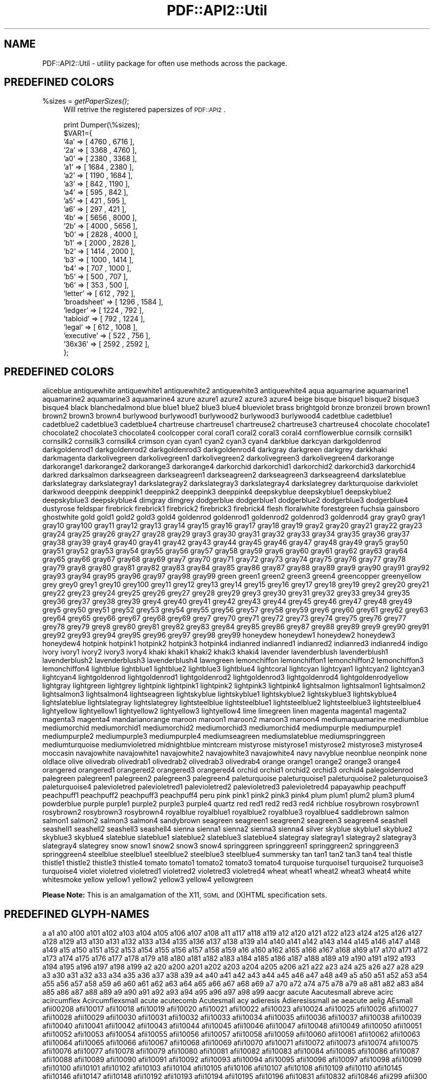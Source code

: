 .\" Automatically generated by Pod::Man v1.37, Pod::Parser v1.3
.\"
.\" Standard preamble:
.\" ========================================================================
.de Sh \" Subsection heading
.br
.if t .Sp
.ne 5
.PP
\fB\\$1\fR
.PP
..
.de Sp \" Vertical space (when we can't use .PP)
.if t .sp .5v
.if n .sp
..
.de Vb \" Begin verbatim text
.ft CW
.nf
.ne \\$1
..
.de Ve \" End verbatim text
.ft R
.fi
..
.\" Set up some character translations and predefined strings.  \*(-- will
.\" give an unbreakable dash, \*(PI will give pi, \*(L" will give a left
.\" double quote, and \*(R" will give a right double quote.  | will give a
.\" real vertical bar.  \*(C+ will give a nicer C++.  Capital omega is used to
.\" do unbreakable dashes and therefore won't be available.  \*(C` and \*(C'
.\" expand to `' in nroff, nothing in troff, for use with C<>.
.tr \(*W-|\(bv\*(Tr
.ds C+ C\v'-.1v'\h'-1p'\s-2+\h'-1p'+\s0\v'.1v'\h'-1p'
.ie n \{\
.    ds -- \(*W-
.    ds PI pi
.    if (\n(.H=4u)&(1m=24u) .ds -- \(*W\h'-12u'\(*W\h'-12u'-\" diablo 10 pitch
.    if (\n(.H=4u)&(1m=20u) .ds -- \(*W\h'-12u'\(*W\h'-8u'-\"  diablo 12 pitch
.    ds L" ""
.    ds R" ""
.    ds C` ""
.    ds C' ""
'br\}
.el\{\
.    ds -- \|\(em\|
.    ds PI \(*p
.    ds L" ``
.    ds R" ''
'br\}
.\"
.\" If the F register is turned on, we'll generate index entries on stderr for
.\" titles (.TH), headers (.SH), subsections (.Sh), items (.Ip), and index
.\" entries marked with X<> in POD.  Of course, you'll have to process the
.\" output yourself in some meaningful fashion.
.if \nF \{\
.    de IX
.    tm Index:\\$1\t\\n%\t"\\$2"
..
.    nr % 0
.    rr F
.\}
.\"
.\" For nroff, turn off justification.  Always turn off hyphenation; it makes
.\" way too many mistakes in technical documents.
.hy 0
.if n .na
.\"
.\" Accent mark definitions (@(#)ms.acc 1.5 88/02/08 SMI; from UCB 4.2).
.\" Fear.  Run.  Save yourself.  No user-serviceable parts.
.    \" fudge factors for nroff and troff
.if n \{\
.    ds #H 0
.    ds #V .8m
.    ds #F .3m
.    ds #[ \f1
.    ds #] \fP
.\}
.if t \{\
.    ds #H ((1u-(\\\\n(.fu%2u))*.13m)
.    ds #V .6m
.    ds #F 0
.    ds #[ \&
.    ds #] \&
.\}
.    \" simple accents for nroff and troff
.if n \{\
.    ds ' \&
.    ds ` \&
.    ds ^ \&
.    ds , \&
.    ds ~ ~
.    ds /
.\}
.if t \{\
.    ds ' \\k:\h'-(\\n(.wu*8/10-\*(#H)'\'\h"|\\n:u"
.    ds ` \\k:\h'-(\\n(.wu*8/10-\*(#H)'\`\h'|\\n:u'
.    ds ^ \\k:\h'-(\\n(.wu*10/11-\*(#H)'^\h'|\\n:u'
.    ds , \\k:\h'-(\\n(.wu*8/10)',\h'|\\n:u'
.    ds ~ \\k:\h'-(\\n(.wu-\*(#H-.1m)'~\h'|\\n:u'
.    ds / \\k:\h'-(\\n(.wu*8/10-\*(#H)'\z\(sl\h'|\\n:u'
.\}
.    \" troff and (daisy-wheel) nroff accents
.ds : \\k:\h'-(\\n(.wu*8/10-\*(#H+.1m+\*(#F)'\v'-\*(#V'\z.\h'.2m+\*(#F'.\h'|\\n:u'\v'\*(#V'
.ds 8 \h'\*(#H'\(*b\h'-\*(#H'
.ds o \\k:\h'-(\\n(.wu+\w'\(de'u-\*(#H)/2u'\v'-.3n'\*(#[\z\(de\v'.3n'\h'|\\n:u'\*(#]
.ds d- \h'\*(#H'\(pd\h'-\w'~'u'\v'-.25m'\f2\(hy\fP\v'.25m'\h'-\*(#H'
.ds D- D\\k:\h'-\w'D'u'\v'-.11m'\z\(hy\v'.11m'\h'|\\n:u'
.ds th \*(#[\v'.3m'\s+1I\s-1\v'-.3m'\h'-(\w'I'u*2/3)'\s-1o\s+1\*(#]
.ds Th \*(#[\s+2I\s-2\h'-\w'I'u*3/5'\v'-.3m'o\v'.3m'\*(#]
.ds ae a\h'-(\w'a'u*4/10)'e
.ds Ae A\h'-(\w'A'u*4/10)'E
.    \" corrections for vroff
.if v .ds ~ \\k:\h'-(\\n(.wu*9/10-\*(#H)'\s-2\u~\d\s+2\h'|\\n:u'
.if v .ds ^ \\k:\h'-(\\n(.wu*10/11-\*(#H)'\v'-.4m'^\v'.4m'\h'|\\n:u'
.    \" for low resolution devices (crt and lpr)
.if \n(.H>23 .if \n(.V>19 \
\{\
.    ds : e
.    ds 8 ss
.    ds o a
.    ds d- d\h'-1'\(ga
.    ds D- D\h'-1'\(hy
.    ds th \o'bp'
.    ds Th \o'LP'
.    ds ae ae
.    ds Ae AE
.\}
.rm #[ #] #H #V #F C
.\" ========================================================================
.\"
.IX Title "PDF::API2::Util 3"
.TH PDF::API2::Util 3 "2014-04-08" "perl v5.8.7" "User Contributed Perl Documentation"
.SH "NAME"
PDF::API2::Util \- utility package for often use methods across the package.
.SH "PREDEFINED COLORS"
.IX Header "PREDEFINED COLORS"
.IP "%sizes = \fIgetPaperSizes()\fR;" 4
.IX Item "%sizes = getPaperSizes();"
Will retrive the registered papersizes of \s-1PDF::API2\s0.
.Sp
.Vb 28
\&    print Dumper(\e%sizes);
\&    $VAR1={
\&        '4a'        =>  [ 4760  , 6716  ],
\&        '2a'        =>  [ 3368  , 4760  ],
\&        'a0'        =>  [ 2380  , 3368  ],
\&        'a1'        =>  [ 1684  , 2380  ],
\&        'a2'        =>  [ 1190  , 1684  ],
\&        'a3'        =>  [ 842   , 1190  ],
\&        'a4'        =>  [ 595   , 842   ],
\&        'a5'        =>  [ 421   , 595   ],
\&        'a6'        =>  [ 297   , 421   ],
\&        '4b'        =>  [ 5656  , 8000  ],
\&        '2b'        =>  [ 4000  , 5656  ],
\&        'b0'        =>  [ 2828  , 4000  ],
\&        'b1'        =>  [ 2000  , 2828  ],
\&        'b2'        =>  [ 1414  , 2000  ],
\&        'b3'        =>  [ 1000  , 1414  ],
\&        'b4'        =>  [ 707   , 1000  ],
\&        'b5'        =>  [ 500   , 707   ],
\&        'b6'        =>  [ 353   , 500   ],
\&        'letter'    =>  [ 612   , 792   ],
\&        'broadsheet'    =>  [ 1296  , 1584  ],
\&        'ledger'    =>  [ 1224  , 792   ],
\&        'tabloid'   =>  [ 792   , 1224  ],
\&        'legal'     =>  [ 612   , 1008  ],
\&        'executive' =>  [ 522   , 756   ],
\&        '36x36'     =>  [ 2592  , 2592  ],
\&    };
.Ve
.SH "PREDEFINED COLORS"
.IX Header "PREDEFINED COLORS"
aliceblue antiquewhite antiquewhite1 antiquewhite2 antiquewhite3 antiquewhite4 aqua aquamarine
aquamarine1 aquamarine2 aquamarine3 aquamarine4 azure azure1 azure2 azure3 azure4 beige bisque bisque1
bisque2 bisque3 bisque4 black blanchedalmond blue blue1 blue2 blue3 blue4 blueviolet brass brightgold
bronze bronzeii brown brown1 brown2 brown3 brown4 burlywood burlywood1 burlywood2 burlywood3 burlywood4
cadetblue cadetblue1 cadetblue2 cadetblue3 cadetblue4 chartreuse chartreuse1 chartreuse2 chartreuse3
chartreuse4 chocolate chocolate1 chocolate2 chocolate3 chocolate4 coolcopper coral coral1 coral2 coral3
coral4 cornflowerblue cornsilk cornsilk1 cornsilk2 cornsilk3 cornsilk4 crimson cyan cyan1 cyan2 cyan3
cyan4 darkblue darkcyan darkgoldenrod darkgoldenrod1 darkgoldenrod2 darkgoldenrod3 darkgoldenrod4
darkgray darkgreen darkgrey darkkhaki darkmagenta darkolivegreen darkolivegreen1 darkolivegreen2
darkolivegreen3 darkolivegreen4 darkorange darkorange1 darkorange2 darkorange3 darkorange4 darkorchid
darkorchid1 darkorchid2 darkorchid3 darkorchid4 darkred darksalmon darkseagreen darkseagreen1
darkseagreen2 darkseagreen3 darkseagreen4 darkslateblue darkslategray darkslategray1 darkslategray2
darkslategray3 darkslategray4 darkslategrey darkturquoise darkviolet darkwood deeppink deeppink1
deeppink2 deeppink3 deeppink4 deepskyblue deepskyblue1 deepskyblue2 deepskyblue3 deepskyblue4 dimgray
dimgrey dodgerblue dodgerblue1 dodgerblue2 dodgerblue3 dodgerblue4 dustyrose feldspar firebrick
firebrick1 firebrick2 firebrick3 firebrick4 flesh floralwhite forestgreen fuchsia gainsboro ghostwhite
gold gold1 gold2 gold3 gold4 goldenrod goldenrod1 goldenrod2 goldenrod3 goldenrod4 gray gray0 gray1
gray10 gray100 gray11 gray12 gray13 gray14 gray15 gray16 gray17 gray18 gray19 gray2 gray20 gray21
gray22 gray23 gray24 gray25 gray26 gray27 gray28 gray29 gray3 gray30 gray31 gray32 gray33 gray34 gray35
gray36 gray37 gray38 gray39 gray4 gray40 gray41 gray42 gray43 gray44 gray45 gray46 gray47 gray48 gray49
gray5 gray50 gray51 gray52 gray53 gray54 gray55 gray56 gray57 gray58 gray59 gray6 gray60 gray61 gray62
gray63 gray64 gray65 gray66 gray67 gray68 gray69 gray7 gray70 gray71 gray72 gray73 gray74 gray75 gray76
gray77 gray78 gray79 gray8 gray80 gray81 gray82 gray83 gray84 gray85 gray86 gray87 gray88 gray89 gray9
gray90 gray91 gray92 gray93 gray94 gray95 gray96 gray97 gray98 gray99 green green1 green2 green3 green4
greencopper greenyellow grey grey0 grey1 grey10 grey100 grey11 grey12 grey13 grey14 grey15 grey16
grey17 grey18 grey19 grey2 grey20 grey21 grey22 grey23 grey24 grey25 grey26 grey27 grey28 grey29 grey3
grey30 grey31 grey32 grey33 grey34 grey35 grey36 grey37 grey38 grey39 grey4 grey40 grey41 grey42 grey43
grey44 grey45 grey46 grey47 grey48 grey49 grey5 grey50 grey51 grey52 grey53 grey54 grey55 grey56 grey57
grey58 grey59 grey6 grey60 grey61 grey62 grey63 grey64 grey65 grey66 grey67 grey68 grey69 grey7 grey70
grey71 grey72 grey73 grey74 grey75 grey76 grey77 grey78 grey79 grey8 grey80 grey81 grey82 grey83 grey84
grey85 grey86 grey87 grey88 grey89 grey9 grey90 grey91 grey92 grey93 grey94 grey95 grey96 grey97 grey98
grey99 honeydew honeydew1 honeydew2 honeydew3 honeydew4 hotpink hotpink1 hotpink2 hotpink3 hotpink4
indianred indianred1 indianred2 indianred3 indianred4 indigo ivory ivory1 ivory2 ivory3 ivory4 khaki
khaki1 khaki2 khaki3 khaki4 lavender lavenderblush lavenderblush1 lavenderblush2 lavenderblush3
lavenderblush4 lawngreen lemonchiffon lemonchiffon1 lemonchiffon2 lemonchiffon3 lemonchiffon4 lightblue
lightblue1 lightblue2 lightblue3 lightblue4 lightcoral lightcyan lightcyan1 lightcyan2 lightcyan3
lightcyan4 lightgoldenrod lightgoldenrod1 lightgoldenrod2 lightgoldenrod3 lightgoldenrod4
lightgoldenrodyellow lightgray lightgreen lightgrey lightpink lightpink1 lightpink2 lightpink3
lightpink4 lightsalmon lightsalmon1 lightsalmon2 lightsalmon3 lightsalmon4 lightseagreen lightskyblue
lightskyblue1 lightskyblue2 lightskyblue3 lightskyblue4 lightslateblue lightslategray lightslategrey
lightsteelblue lightsteelblue1 lightsteelblue2 lightsteelblue3 lightsteelblue4 lightyellow lightyellow1
lightyellow2 lightyellow3 lightyellow4 lime limegreen linen magenta magenta1 magenta2 magenta3 magenta4
mandarianorange maroon maroon1 maroon2 maroon3 maroon4 mediumaquamarine mediumblue mediumorchid
mediumorchid1 mediumorchid2 mediumorchid3 mediumorchid4 mediumpurple mediumpurple1 mediumpurple2
mediumpurple3 mediumpurple4 mediumseagreen mediumslateblue mediumspringgreen mediumturquoise
mediumvioletred midnightblue mintcream mistyrose mistyrose1 mistyrose2 mistyrose3 mistyrose4 moccasin
navajowhite navajowhite1 navajowhite2 navajowhite3 navajowhite4 navy navyblue neonblue neonpink none
oldlace olive olivedrab olivedrab1 olivedrab2 olivedrab3 olivedrab4 orange orange1 orange2 orange3
orange4 orangered orangered1 orangered2 orangered3 orangered4 orchid orchid1 orchid2 orchid3 orchid4
palegoldenrod palegreen palegreen1 palegreen2 palegreen3 palegreen4 paleturquoise paleturquoise1
paleturquoise2 paleturquoise3 paleturquoise4 palevioletred palevioletred1 palevioletred2 palevioletred3
palevioletred4 papayawhip peachpuff peachpuff1 peachpuff2 peachpuff3 peachpuff4 peru pink pink1 pink2
pink3 pink4 plum plum1 plum2 plum3 plum4 powderblue purple purple1 purple2 purple3 purple4 quartz red
red1 red2 red3 red4 richblue rosybrown rosybrown1 rosybrown2 rosybrown3 rosybrown4 royalblue royalblue1
royalblue2 royalblue3 royalblue4 saddlebrown salmon salmon1 salmon2 salmon3 salmon4 sandybrown seagreen
seagreen1 seagreen2 seagreen3 seagreen4 seashell seashell1 seashell2 seashell3 seashell4 sienna sienna1
sienna2 sienna3 sienna4 silver skyblue skyblue1 skyblue2 skyblue3 skyblue4 slateblue slateblue1
slateblue2 slateblue3 slateblue4 slategray slategray1 slategray2 slategray3 slategray4 slategrey snow
snow1 snow2 snow3 snow4 springgreen springgreen1 springgreen2 springgreen3 springgreen4 steelblue
steelblue1 steelblue2 steelblue3 steelblue4 summersky tan tan1 tan2 tan3 tan4 teal thistle thistle1
thistle2 thistle3 thistle4 tomato tomato1 tomato2 tomato3 tomato4 turquoise turquoise1 turquoise2
turquoise3 turquoise4 violet violetred violetred1 violetred2 violetred3 violetred4 wheat wheat1 wheat2
wheat3 wheat4 white whitesmoke yellow yellow1 yellow2 yellow3 yellow4 yellowgreen
.PP
\&\fBPlease Note:\fR This is an amalgamation of the X11, \s-1SGML\s0 and (X)HTML specification sets.
.SH "PREDEFINED GLYPH-NAMES"
.IX Header "PREDEFINED GLYPH-NAMES"
a a1 a10 a100 a101 a102 a103 a104 a105 a106 a107 a108 a11 a117 a118 a119 a12 a120 a121 a122 a123 a124
a125 a126 a127 a128 a129 a13 a130 a131 a132 a133 a134 a135 a136 a137 a138 a139 a14 a140 a141 a142 a143
a144 a145 a146 a147 a148 a149 a15 a150 a151 a152 a153 a154 a155 a156 a157 a158 a159 a16 a160 a162 a165
a166 a167 a168 a169 a17 a170 a171 a172 a173 a174 a175 a176 a177 a178 a179 a18 a180 a181 a182 a183 a184
a185 a186 a187 a188 a189 a19 a190 a191 a192 a193 a194 a195 a196 a197 a198 a199 a2 a20 a200 a201 a202 a203
a204 a205 a206 a21 a22 a23 a24 a25 a26 a27 a28 a29 a3 a30 a31 a32 a33 a34 a35 a36 a37 a38 a39 a4 a40 a41
a42 a43 a44 a45 a46 a47 a48 a49 a5 a50 a51 a52 a53 a54 a55 a56 a57 a58 a59 a6 a60 a61 a62 a63 a64 a65 a66
a67 a68 a69 a7 a70 a72 a74 a75 a78 a79 a8 a81 a82 a83 a84 a85 a86 a87 a88 a89 a9 a90 a91 a92 a93 a94 a95
a96 a97 a98 a99 aacgr aacute Aacutesmall abreve acirc acircumflex Acircumflexsmall acute acutecomb
Acutesmall acy adieresis Adieresissmall ae aeacute aelig AEsmall afii00208 afii10017 afii10018 afii10019
afii10020 afii10021 afii10022 afii10023 afii10024 afii10025 afii10026 afii10027 afii10028 afii10029
afii10030 afii10031 afii10032 afii10033 afii10034 afii10035 afii10036 afii10037 afii10038 afii10039
afii10040 afii10041 afii10042 afii10043 afii10044 afii10045 afii10046 afii10047 afii10048 afii10049
afii10050 afii10051 afii10052 afii10053 afii10054 afii10055 afii10056 afii10057 afii10058 afii10059
afii10060 afii10061 afii10062 afii10063 afii10064 afii10065 afii10066 afii10067 afii10068 afii10069
afii10070 afii10071 afii10072 afii10073 afii10074 afii10075 afii10076 afii10077 afii10078 afii10079
afii10080 afii10081 afii10082 afii10083 afii10084 afii10085 afii10086 afii10087 afii10088 afii10089
afii10090 afii10091 afii10092 afii10093 afii10094 afii10095 afii10096 afii10097 afii10098 afii10099
afii10100 afii10101 afii10102 afii10103 afii10104 afii10105 afii10106 afii10107 afii10108 afii10109
afii10110 afii10145 afii10146 afii10147 afii10148 afii10192 afii10193 afii10194 afii10195 afii10196
afii10831 afii10832 afii10846 afii299 afii300 afii301 afii57381 afii57388 afii57392 afii57393 afii57394
afii57395 afii57396 afii57397 afii57398 afii57399 afii57400 afii57401 afii57403 afii57407 afii57409
afii57410 afii57411 afii57412 afii57413 afii57414 afii57415 afii57416 afii57417 afii57418 afii57419
afii57420 afii57421 afii57422 afii57423 afii57424 afii57425 afii57426 afii57427 afii57428 afii57429
afii57430 afii57431 afii57432 afii57433 afii57434 afii57440 afii57441 afii57442 afii57443 afii57444
afii57445 afii57446 afii57448 afii57449 afii57450 afii57451 afii57452 afii57453 afii57454 afii57455
afii57456 afii57457 afii57458 afii57470 afii57505 afii57506 afii57507 afii57508 afii57509 afii57511
afii57512 afii57513 afii57514 afii57519 afii57534 afii57636 afii57645 afii57658 afii57664 afii57665
afii57666 afii57667 afii57668 afii57669 afii57670 afii57671 afii57672 afii57673 afii57674 afii57675
afii57676 afii57677 afii57678 afii57679 afii57680 afii57681 afii57682 afii57683 afii57684 afii57685
afii57686 afii57687 afii57688 afii57689 afii57690 afii57694 afii57695 afii57700 afii57705 afii57716
afii57717 afii57718 afii57723 afii57793 afii57794 afii57795 afii57796 afii57797 afii57798 afii57799
afii57800 afii57801 afii57802 afii57803 afii57804 afii57806 afii57807 afii57839 afii57841 afii57842
afii57929 afii61248 afii61289 afii61352 afii61573 afii61574 afii61575 afii61664 afii63167 afii64937 agr
agrave Agravesmall airplane alefsym aleph alpha alphatonos amacr amacron amalg amp ampersand ampersandit
ampersanditlc ampersandsmall and ang ang90 angle angleleft angleright angmsd angsph angst anoteleia aogon
aogonek ap ape apos approxequal aquarius aries aring aringacute Aringsmall arrowboth arrowdblboth
arrowdbldown arrowdblleft arrowdblright arrowdblup arrowdown arrowdwnleft1 arrowdwnrt1 arrowhorizex
arrowleft arrowleftdwn1 arrowleftup1 arrowright arrowrtdwn1 arrowrtup1 arrowup arrowupdn arrowupdnbse
arrowupleft1 arrowuprt1 arrowvertex asciicircum asciitilde Asmall ast asterisk asteriskmath asuperior
asymp at atilde Atildesmall auml b backslash ballpoint bar barb2down barb2left barb2ne barb2nw barb2right
barb2se barb2sw barb2up barb4down barb4left barb4ne barb4nw barb4right barb4se barb4sw barb4up barwed
bcong bcy bdash1 bdash2 bdown bdquo becaus bell bepsi bernou beta beth bgr blank bleft bleftright blk12
blk14 blk34 block bne bnw bomb book bottom bowtie box2 box3 box4 boxcheckbld boxdl boxdr boxh boxhd boxhu
boxshadowdwn boxshadowup boxul boxur boxv boxvh boxvl boxvr boxxmarkbld bprime braceex braceleft
braceleftbt braceleftmid bracelefttp braceright bracerightbt bracerightmid bracerighttp bracketleft
bracketleftbt bracketleftex bracketlefttp bracketright bracketrightbt bracketrightex bracketrighttp breve
Brevesmall bright brokenbar brvbar bse bsim bsime Bsmall bsol bsuperior bsw budleafne budleafnw budleafse
budleafsw bull bullet bump bumpe bup bupdown c cacute cancer candle cap capricorn caret caron Caronsmall
carriagereturn ccaron ccedil ccedilla Ccedillasmall ccirc ccircumflex cdot cdotaccent cedil cedilla
Cedillasmall cent centinferior centoldstyle centsuperior chcy check checkbld chi cir circ circle circle2
circle4 circle6 circledown circleleft circlemultiply circleplus circleright circleshadowdwn
circleshadowup circlestar circleup circumflex Circumflexsmall cire clear club clubs colon colone
colonmonetary comma commaaccent commainferior command commasuperior commat comp compfn cong congruent
conint coprod copy copyright copyrightsans copyrightserif copysr crarr crescentstar cross crossceltic
crossmaltese crossoutline crossshadow crosstar2 Csmall cuepr cuesc cularr cup cupre curarr curren
currency cuspopen cuspopen1 cuvee cuwed cyrbreve cyrflex d dagger daggerdbl daleth darr darr2 dash dashv
dblac dblgrave dcaron dcroat dcy deg degree deleteleft deleteright delta dgr dharl dharr diam diamond
diams die dieresis dieresisacute dieresisgrave Dieresissmall dieresistonos divide divonx djcy dkshade
dlarr dlcorn dlcrop dnblock dodecastar3 dollar dollarinferior dollaroldstyle dollarsuperior dong dot
dotaccent Dotaccentsmall dotbelowcomb DotDot dotlessi dotlessj dotmath drarr drcorn drcrop droplet dscy
Dsmall dstrok dsuperior dtri dtrif dzcy e eacgr eacute Eacutesmall ebreve ecaron ecir ecirc ecircumflex
Ecircumflexsmall ecolon ecy edieresis Edieresissmall edot edotaccent eeacgr eegr efDot egr egrave
Egravesmall egs eight eightinferior eightoclock eightoldstyle eightsans eightsansinv eightsuperior
element elevenoclock ell ellipsis els emacr emacron emdash empty emptyset emsp emsp13 emsp14 endash eng
ensp envelopeback envelopefront eogon eogonek epsi epsilon epsilontonos epsis equal equals equiv
equivalence erDot escape esdot Esmall estimated esuperior eta etatonos eth Ethsmall euml euro excl exclam
exclamdbl exclamdown exclamdownsmall exclamsmall exist existential f fcy female ff ffi ffl fi figuredash
filecabinet filetalltext filetalltext1 filetalltext3 filledbox filledrect five fiveeighths fiveinferior
fiveoclock fiveoldstyle fivesans fivesansinv fivesuperior fl flag flat floppy3 floppy5 florin fnof folder
folderopen forall fork four fourinferior fouroclock fouroldstyle foursans foursansinv foursuperior frac12
frac13 frac14 frac15 frac16 frac18 frac23 frac25 frac34 frac35 frac38 frac45 frac56 frac58 frac78
fraction franc frasl frown frownface Fsmall g gamma gammad gbreve gcaron gcedil gcirc gcircumflex
gcommaaccent gcy gdot gdotaccent ge gel gemini germandbls ges Gg ggr gimel gjcy gl gnE gnsim gradient
grave gravecomb Gravesmall greater greaterequal gsdot gsim Gsmall gt guillemotleft guillemotright
guilsinglleft guilsinglright gvnE h H18533 H18543 H18551 H22073 hairsp hamilt handhalt handok handptdwn
handptleft handptright handptup handv handwrite handwriteleft hardcy harddisk harr harrw hbar hcirc
hcircumflex head2down head2left head2right head2up heart hearts hellip hexstar2 hookabovecomb horbar
hourglass house Hsmall hstrok hungarumlaut Hungarumlautsmall hybull hyphen hypheninferior hyphensuperior
i iacgr iacute Iacutesmall ibreve icirc icircumflex Icircumflexsmall icy idiagr idieresis Idieresissmall
idigr Idot Idotaccent iecy iexcl iff Ifraktur igr igrave Igravesmall ij ijlig imacr imacron image incare
infin infinity inodot int intcal integral integralbt integralex integraltp intersection invbullet
invcircle invsmileface iocy iogon iogonek iota iotadieresis iotadieresistonos iotatonos iquest isin
Ismall isuperior itilde iukcy iuml j jcirc jcircumflex jcy jsercy Jsmall jukcy k kappa kappav kcedil
kcommaaccent kcy keyboard kgr kgreen kgreenlandic khcy khgr kjcy Ksmall l lAarr lacute lagran lambda lang
laquo larr larr2 larrhk larrlp larrtl lcaron lcedil lceil lcommaaccent lcub lcy ldot ldquo ldquor le
leafccwne leafccwnw leafccwse leafccwsw leafne leafnw leafse leafsw leg leo les less lessequal lfblock
lfloor lg lgr lhard lharu lhblk libra lira ljcy ll lmidot lnE lnsim logicaland logicalnot logicalor longs
lowast lowbar loz lozenge lozenge4 lozenge6 lozf lpar lrarr2 lrhar2 lsaquo lsh lsim lslash Lslashsmall
Lsmall lsqb lsquo lsquor lstrok lsuperior lt lthree ltimes ltri ltrie ltrif ltshade lvnE m macr macron
Macronsmall mailboxflagdwn mailboxflagup mailbxopnflgdwn mailbxopnflgup male malt map marker mcy mdash
mgr micro mid middot minus minusb minute mldr mnplus models mouse2button Msmall msuperior mu multiply
mumap musicalnote musicalnotedbl n nabla nacute nap napos napostrophe natur nbsp ncaron ncedil
ncommaaccent ncong ncy ndash ne nearr nequiv neutralface nexist nge nges ngr ngt nharr ni nine
nineinferior nineoclock nineoldstyle ninesans ninesansinv ninesuperior njcy nlarr nldr nle nles nlt nltri
nltrie nmid not notelement notequal notin notsubset npar npr npre nrarr nrtri nrtrie nsc nsce nsim nsime
Nsmall nsub nsube nsup nsupe nsuperior ntilde Ntildesmall nu num numbersign numero numsp nvdash nwarr o
oacgr oacute Oacutesmall oast obreve ocir ocirc ocircumflex Ocircumflexsmall octastar2 octastar4 ocy
odash odblac odieresis Odieresissmall odot oe oelig OEsmall ogon ogonek Ogoneksmall ogr ograve
Ogravesmall ohacgr ohgr ohm ohorn ohungarumlaut olarr oline om omacr omacron omega omega1 omegatonos
omicron omicrontonos ominus one onedotenleader oneeighth onefitted onehalf oneinferior oneoclock
oneoldstyle onequarter onesans onesansinv onesuperior onethird openbullet oplus or orarr order ordf
ordfeminine ordm ordmasculine orthogonal oS oslash oslashacute Oslashsmall Osmall osol osuperior otilde
Otildesmall otimes ouml overline p par para paragraph parenleft parenleftbt parenleftex parenleftinferior
parenleftsuperior parenlefttp parenright parenrightbt parenrightex parenrightinferior parenrightsuperior
parenrighttp part partialdiff pc pcy pencil pennant pentastar2 percent percnt period periodcentered
periodinferior periodsuperior permil perp perpendicular perthousand peseta pgr phgr phi phi1 phis phiv
phmmat phone pi pisces piv planck plus plusb plusdo plusminus plusmn pound pr prescription prime prnsim
prod product prop propersubset propersuperset proportional prsim psgr psi Psmall puncsp q Qsmall query
quest question questiondown questiondownsmall questionsmall quiltsquare2 quiltsquare2inv quot quotedbl
quotedblbase quotedblleft quotedbllftbld quotedblright quotedblrtbld quoteleft quotereversed quoteright
quotesinglbase quotesingle r rAarr racute radic radical radicalex rang raquo rarr rarr2 rarrhk rarrlp
rarrtl rarrw rcaron rcedil rceil rcommaaccent rcub rcy rdquo rdquor readingglasses real rect reflexsubset
reflexsuperset reg registercircle registered registersans registerserif registersquare revlogicalnot
rfloor Rfraktur rgr rhard rharu rho rhombus4 rhombus6 rhov ring ring2 ring4 ring6 ringbutton2 Ringsmall
rlarr2 rlhar2 rosette rosettesolid rpar rsaquo rsh Rsmall rsqb rsquo rsquor rsuperior rtblock rthree
rtimes rtri rtrie rtrif rupiah rx s sacute saggitarius samalg sbquo sc scaron Scaronsmall sccue scedil
scedilla scirc scircumflex scissors scissorscutting scnsim scommaaccent scorpio scsim scy sdot sdotb
second sect section semi semicolon setmn seven seveneighths seveninferior sevenoclock sevenoldstyle
sevensans sevensansinv sevensuperior sextile \s-1SF010000\s0 \s-1SF020000\s0 \s-1SF030000\s0 \s-1SF040000\s0 \s-1SF050000\s0 \s-1SF060000\s0
\&\s-1SF070000\s0 \s-1SF080000\s0 \s-1SF090000\s0 \s-1SF100000\s0 \s-1SF110000\s0 \s-1SF190000\s0 \s-1SF200000\s0 \s-1SF210000\s0 \s-1SF220000\s0 \s-1SF230000\s0 \s-1SF240000\s0
\&\s-1SF250000\s0 \s-1SF260000\s0 \s-1SF270000\s0 \s-1SF280000\s0 \s-1SF360000\s0 \s-1SF370000\s0 \s-1SF380000\s0 \s-1SF390000\s0 \s-1SF400000\s0 \s-1SF410000\s0 \s-1SF420000\s0
\&\s-1SF430000\s0 \s-1SF440000\s0 \s-1SF450000\s0 \s-1SF460000\s0 \s-1SF470000\s0 \s-1SF480000\s0 \s-1SF490000\s0 \s-1SF500000\s0 \s-1SF510000\s0 \s-1SF520000\s0 \s-1SF530000\s0
\&\s-1SF540000\s0 sfgr sgr shade sharp shchcy shcy shy sigma sigma1 sigmav sim sime similar six sixinferior
sixoclock sixoldstyle sixsans sixsansinv sixsuperior skullcrossbones slash smile smileface snowflake
softcy sol space spade spades sqcap sqcup sqsub sqsube sqsup sqsupe squ square square2 square4 square6
squf Ssmall sstarf ssuperior star starf starofdavid starshadow sterling sub sube subnE suchthat sum
summation sun sung sunshine sup sup1 sup2 sup3 supe supnE szlig t tapereel target tau taurus tbar tcaron
tcedil tcommaaccent tcy tdot telephonesolid telhandsetcirc telrec tenoclock tensans tensansinv tgr there4
therefore theta theta1 thetas thetasym thetav thgr thinsp thkap thksim thorn Thornsmall three
threeeighths threeinferior threeoclock threeoldstyle threequarters threequartersemdash threesans
threesansinv threesuperior thumbdown thumbup tilde tildecomb Tildesmall times timesb tonos top tprime
trade trademark trademarksans trademarkserif triagdn triaglf triagrt triagup trie tristar2 tscy tshcy
Tsmall tstrok tsuperior twelveoclock twixt two twodotenleader twoinferior twooclock twooldstyle twosans
twosansinv twosuperior twothirds u uacgr uacute Uacutesmall uarr uarr2 ubrcy ubreve ucirc ucircumflex
Ucircumflexsmall ucy udblac udiagr udieresis Udieresissmall udigr ugr ugrave Ugravesmall uharl uharr
uhblk uhorn uhungarumlaut ulcorn ulcrop umacr umacron uml underscore underscoredbl union universal uogon
uogonek upblock uplus upsi upsih upsilon Upsilon1 upsilondieresis upsilondieresistonos upsilontonos
urcorn urcrop uring Usmall utilde utri utrif uuml v varr vcy vdash veebar vellip verbar vineleafboldne
vineleafboldnw vineleafboldse vineleafboldsw virgo vltri vprime vprop vrtri Vsmall Vvdash w wacute wcirc
wcircumflex wdieresis wedgeq weierp weierstrass wgrave wheel windowslogo wreath Wsmall x xcirc xdtri xgr
xi xmarkbld xrhombus Xsmall xutri y yacute Yacutesmall yacy ycirc ycircumflex ycy ydieresis
Ydieresissmall yen ygrave yicy yinyang Ysmall yucy yuml z zacute zcaron Zcaronsmall zcy zdot zdotaccent
zero zeroinferior zerooldstyle zerosans zerosansinv zerosuperior zeta zgr zhcy Zsmall zwnj
.PP
\&\fBPlease Note:\fR You may notice that apart from the '\s-1AGL/WGL4\s0', names from the \s-1XML\s0, (X)HTML and \s-1SGML\s0
specification sets have been included to enable interoperability towards \s-1PDF\s0.
.SH "HISTORY"
.IX Header "HISTORY"
.Vb 3
\&    $Log: Util.pm,v $
\&    Revision 1.20  2005/03/15 00:59:43  fredo
\&    cleanup
.Ve
.PP
.Vb 2
\&    Revision 1.19  2005/03/14 23:51:47  fredo
\&    beatification
.Ve
.PP
.Vb 2
\&    Revision 1.18  2005/03/14 22:01:06  fredo
\&    upd 2005
.Ve
.PP
.Vb 2
\&    Revision 1.17  2005/02/11 18:48:36  fredo
\&    added getPaperSizes method to help fix PDF::Report.
.Ve
.PP
.Vb 2
\&    Revision 1.16  2004/12/31 03:12:46  fredo
\&    no message
.Ve
.PP
.Vb 2
\&    Revision 1.15  2004/12/29 01:14:01  fredo
\&    fixed no warn for recursion
.Ve
.PP
.Vb 2
\&    Revision 1.14  2004/12/16 00:30:52  fredo
\&    added no warn for recursion
.Ve
.PP
.Vb 2
\&    Revision 1.13  2004/11/22 02:34:13  fredo
\&    moved unicode+glyphs to better maintainable uniglyph.txt
.Ve
.PP
.Vb 2
\&    Revision 1.12  2004/06/21 22:33:37  fredo
\&    added basic pattern/shading handling
.Ve
.PP
.Vb 2
\&    Revision 1.11  2004/06/15 09:11:38  fredo
\&    removed cr+lf
.Ve
.PP
.Vb 2
\&    Revision 1.10  2004/06/07 19:44:12  fredo
\&    cleaned out cr+lf for lf
.Ve
.PP
.Vb 2
\&    Revision 1.9  2004/02/12 14:39:22  fredo
\&    start work on better HSV code
.Ve
.PP
.Vb 2
\&    Revision 1.8  2004/02/10 15:53:57  fredo
\&    corrected pdfkeys
.Ve
.PP
.Vb 2
\&    Revision 1.7  2004/02/05 22:21:48  fredo
\&    fixed lab behavior
.Ve
.PP
.Vb 2
\&    Revision 1.6  2004/02/05 16:13:23  fredo
\&    fixed namecolor methods
.Ve
.PP
.Vb 4
\&    Revision 1.5  2004/02/05 11:28:48  fredo
\&    simplified namecolor,
\&    added *_lab/*_cmyk methods,
\&    corrected rgb->cmyk conversion to practical parameters
.Ve
.PP
.Vb 2
\&    Revision 1.4  2003/12/08 13:05:19  Administrator
\&    corrected to proper licencing statement
.Ve
.PP
.Vb 2
\&    Revision 1.3  2003/11/30 17:20:10  Administrator
\&    merged into default
.Ve
.PP
.Vb 2
\&    Revision 1.2.2.1  2003/11/30 16:56:22  Administrator
\&    merged into default
.Ve
.PP
.Vb 2
\&    Revision 1.2  2003/11/30 11:32:17  Administrator
\&    added CVS id/log
.Ve
